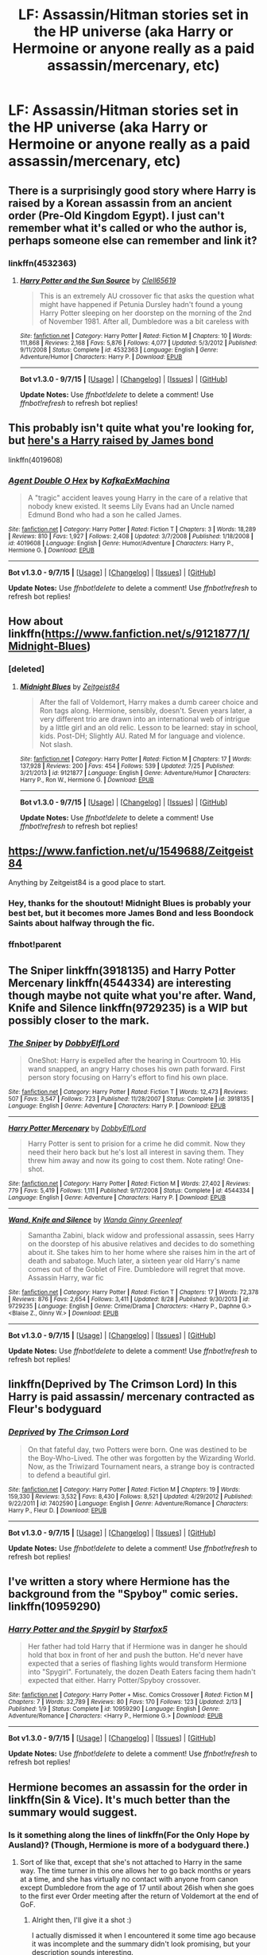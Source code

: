 #+TITLE: LF: Assassin/Hitman stories set in the HP universe (aka Harry or Hermoine or anyone really as a paid assassin/mercenary, etc)

* LF: Assassin/Hitman stories set in the HP universe (aka Harry or Hermoine or anyone really as a paid assassin/mercenary, etc)
:PROPERTIES:
:Author: justarandom007
:Score: 16
:DateUnix: 1448603304.0
:DateShort: 2015-Nov-27
:FlairText: Request
:END:

** There is a surprisingly good story where Harry is raised by a Korean assassin from an ancient order (Pre-Old Kingdom Egypt). I just can't remember what it's called or who the author is, perhaps someone else can remember and link it?
:PROPERTIES:
:Author: -Oc-
:Score: 7
:DateUnix: 1448604227.0
:DateShort: 2015-Nov-27
:END:

*** linkffn(4532363)
:PROPERTIES:
:Author: deirox
:Score: 8
:DateUnix: 1448619338.0
:DateShort: 2015-Nov-27
:END:

**** [[http://www.fanfiction.net/s/4532363/1/][*/Harry Potter and the Sun Source/*]] by [[https://www.fanfiction.net/u/1298529/Clell65619][/Clell65619/]]

#+begin_quote
  This is an extremely AU crossover fic that asks the question what might have happened if Petunia Dursley hadn't found a young Harry Potter sleeping on her doorstep on the morning of the 2nd of November 1981. After all, Dumbledore was a bit careless with
#+end_quote

^{/Site/: [[http://www.fanfiction.net/][fanfiction.net]] *|* /Category/: Harry Potter *|* /Rated/: Fiction M *|* /Chapters/: 10 *|* /Words/: 111,868 *|* /Reviews/: 2,168 *|* /Favs/: 5,876 *|* /Follows/: 4,077 *|* /Updated/: 5/3/2012 *|* /Published/: 9/11/2008 *|* /Status/: Complete *|* /id/: 4532363 *|* /Language/: English *|* /Genre/: Adventure/Humor *|* /Characters/: Harry P. *|* /Download/: [[http://www.p0ody-files.com/ff_to_ebook/mobile/makeEpub.php?id=4532363][EPUB]]}

--------------

*Bot v1.3.0 - 9/7/15* *|* [[[https://github.com/tusing/reddit-ffn-bot/wiki/Usage][Usage]]] | [[[https://github.com/tusing/reddit-ffn-bot/wiki/Changelog][Changelog]]] | [[[https://github.com/tusing/reddit-ffn-bot/issues/][Issues]]] | [[[https://github.com/tusing/reddit-ffn-bot/][GitHub]]]

*Update Notes:* Use /ffnbot!delete/ to delete a comment! Use /ffnbot!refresh/ to refresh bot replies!
:PROPERTIES:
:Author: FanfictionBot
:Score: 6
:DateUnix: 1448619398.0
:DateShort: 2015-Nov-27
:END:


** This probably isn't quite what you're looking for, but [[https://www.fanfiction.net/s/4019608/1/Agent-Double-O-Hex][here's a Harry raised by James bond]]

linkffn(4019608)
:PROPERTIES:
:Score: 5
:DateUnix: 1448647378.0
:DateShort: 2015-Nov-27
:END:

*** [[http://www.fanfiction.net/s/4019608/1/][*/Agent Double O Hex/*]] by [[https://www.fanfiction.net/u/1399028/KafkaExMachina][/KafkaExMachina/]]

#+begin_quote
  A "tragic" accident leaves young Harry in the care of a relative that nobody knew existed. It seems Lily Evans had an Uncle named Edmund Bond who had a son he called James.
#+end_quote

^{/Site/: [[http://www.fanfiction.net/][fanfiction.net]] *|* /Category/: Harry Potter *|* /Rated/: Fiction T *|* /Chapters/: 3 *|* /Words/: 18,289 *|* /Reviews/: 810 *|* /Favs/: 1,927 *|* /Follows/: 2,408 *|* /Updated/: 3/7/2008 *|* /Published/: 1/18/2008 *|* /id/: 4019608 *|* /Language/: English *|* /Genre/: Humor/Adventure *|* /Characters/: Harry P., Hermione G. *|* /Download/: [[http://www.p0ody-files.com/ff_to_ebook/mobile/makeEpub.php?id=4019608][EPUB]]}

--------------

*Bot v1.3.0 - 9/7/15* *|* [[[https://github.com/tusing/reddit-ffn-bot/wiki/Usage][Usage]]] | [[[https://github.com/tusing/reddit-ffn-bot/wiki/Changelog][Changelog]]] | [[[https://github.com/tusing/reddit-ffn-bot/issues/][Issues]]] | [[[https://github.com/tusing/reddit-ffn-bot/][GitHub]]]

*Update Notes:* Use /ffnbot!delete/ to delete a comment! Use /ffnbot!refresh/ to refresh bot replies!
:PROPERTIES:
:Author: FanfictionBot
:Score: 1
:DateUnix: 1448647407.0
:DateShort: 2015-Nov-27
:END:


** How about linkffn([[https://www.fanfiction.net/s/9121877/1/Midnight-Blues]])
:PROPERTIES:
:Author: aspectq
:Score: 2
:DateUnix: 1448629634.0
:DateShort: 2015-Nov-27
:END:

*** [deleted]
:PROPERTIES:
:Score: 1
:DateUnix: 1448656110.0
:DateShort: 2015-Nov-27
:END:

**** [[http://www.fanfiction.net/s/9121877/1/][*/Midnight Blues/*]] by [[https://www.fanfiction.net/u/1549688/Zeitgeist84][/Zeitgeist84/]]

#+begin_quote
  After the fall of Voldemort, Harry makes a dumb career choice and Ron tags along. Hermione, sensibly, doesn't. Seven years later, a very different trio are drawn into an international web of intrigue by a little girl and an old relic. Lesson to be learned: stay in school, kids. Post-DH; Slightly AU. Rated M for language and violence. Not slash.
#+end_quote

^{/Site/: [[http://www.fanfiction.net/][fanfiction.net]] *|* /Category/: Harry Potter *|* /Rated/: Fiction M *|* /Chapters/: 17 *|* /Words/: 137,928 *|* /Reviews/: 200 *|* /Favs/: 454 *|* /Follows/: 539 *|* /Updated/: 7/25 *|* /Published/: 3/21/2013 *|* /id/: 9121877 *|* /Language/: English *|* /Genre/: Adventure/Humor *|* /Characters/: Harry P., Ron W., Hermione G. *|* /Download/: [[http://www.p0ody-files.com/ff_to_ebook/mobile/makeEpub.php?id=9121877][EPUB]]}

--------------

*Bot v1.3.0 - 9/7/15* *|* [[[https://github.com/tusing/reddit-ffn-bot/wiki/Usage][Usage]]] | [[[https://github.com/tusing/reddit-ffn-bot/wiki/Changelog][Changelog]]] | [[[https://github.com/tusing/reddit-ffn-bot/issues/][Issues]]] | [[[https://github.com/tusing/reddit-ffn-bot/][GitHub]]]

*Update Notes:* Use /ffnbot!delete/ to delete a comment! Use /ffnbot!refresh/ to refresh bot replies!
:PROPERTIES:
:Author: FanfictionBot
:Score: 1
:DateUnix: 1448656207.0
:DateShort: 2015-Nov-28
:END:


** [[https://www.fanfiction.net/u/1549688/Zeitgeist84]]

Anything by Zeitgeist84 is a good place to start.
:PROPERTIES:
:Author: AsianAsshole
:Score: 6
:DateUnix: 1448646306.0
:DateShort: 2015-Nov-27
:END:

*** Hey, thanks for the shoutout! Midnight Blues is probably your best bet, but it becomes more James Bond and less Boondock Saints about halfway through the fic.
:PROPERTIES:
:Author: Zeitgeist84
:Score: 6
:DateUnix: 1448655920.0
:DateShort: 2015-Nov-27
:END:


*** ffnbot!parent
:PROPERTIES:
:Author: tusing
:Score: 1
:DateUnix: 1448656658.0
:DateShort: 2015-Nov-28
:END:


** The Sniper linkffn(3918135) and Harry Potter Mercenary linkffn(4544334) are interesting though maybe not quite what you're after. Wand, Knife and Silence linkffn(9729235) is a WIP but possibly closer to the mark.
:PROPERTIES:
:Author: Doctor_Narwhal
:Score: 4
:DateUnix: 1448665881.0
:DateShort: 2015-Nov-28
:END:

*** [[http://www.fanfiction.net/s/3918135/1/][*/The Sniper/*]] by [[https://www.fanfiction.net/u/1077111/DobbyElfLord][/DobbyElfLord/]]

#+begin_quote
  OneShot: Harry is expelled after the hearing in Courtroom 10. His wand snapped, an angry Harry choses his own path forward. First person story focusing on Harry's effort to find his own place.
#+end_quote

^{/Site/: [[http://www.fanfiction.net/][fanfiction.net]] *|* /Category/: Harry Potter *|* /Rated/: Fiction T *|* /Words/: 12,473 *|* /Reviews/: 507 *|* /Favs/: 3,547 *|* /Follows/: 723 *|* /Published/: 11/28/2007 *|* /Status/: Complete *|* /id/: 3918135 *|* /Language/: English *|* /Genre/: Adventure *|* /Characters/: Harry P. *|* /Download/: [[http://www.p0ody-files.com/ff_to_ebook/mobile/makeEpub.php?id=3918135][EPUB]]}

--------------

[[http://www.fanfiction.net/s/4544334/1/][*/Harry Potter Mercenary/*]] by [[https://www.fanfiction.net/u/1077111/DobbyElfLord][/DobbyElfLord/]]

#+begin_quote
  Harry Potter is sent to prision for a crime he did commit. Now they need their hero back but he's lost all interest in saving them. They threw him away and now its going to cost them. Note rating! One-shot.
#+end_quote

^{/Site/: [[http://www.fanfiction.net/][fanfiction.net]] *|* /Category/: Harry Potter *|* /Rated/: Fiction M *|* /Words/: 27,402 *|* /Reviews/: 779 *|* /Favs/: 5,419 *|* /Follows/: 1,111 *|* /Published/: 9/17/2008 *|* /Status/: Complete *|* /id/: 4544334 *|* /Language/: English *|* /Genre/: Adventure *|* /Characters/: Harry P. *|* /Download/: [[http://www.p0ody-files.com/ff_to_ebook/mobile/makeEpub.php?id=4544334][EPUB]]}

--------------

[[http://www.fanfiction.net/s/9729235/1/][*/Wand, Knife and Silence/*]] by [[https://www.fanfiction.net/u/2298556/Wanda-Ginny-Greenleaf][/Wanda Ginny Greenleaf/]]

#+begin_quote
  Samantha Zabini, black widow and professional assassin, sees Harry on the doorstep of his abusive relatives and decides to do something about it. She takes him to her home where she raises him in the art of death and sabatoge. Much later, a sixteen year old Harry's name comes out of the Goblet of Fire. Dumbledore will regret that move. Assassin Harry, war fic
#+end_quote

^{/Site/: [[http://www.fanfiction.net/][fanfiction.net]] *|* /Category/: Harry Potter *|* /Rated/: Fiction T *|* /Chapters/: 17 *|* /Words/: 72,378 *|* /Reviews/: 876 *|* /Favs/: 2,654 *|* /Follows/: 3,411 *|* /Updated/: 8/28 *|* /Published/: 9/30/2013 *|* /id/: 9729235 *|* /Language/: English *|* /Genre/: Crime/Drama *|* /Characters/: <Harry P., Daphne G.> <Blaise Z., Ginny W.> *|* /Download/: [[http://www.p0ody-files.com/ff_to_ebook/mobile/makeEpub.php?id=9729235][EPUB]]}

--------------

*Bot v1.3.0 - 9/7/15* *|* [[[https://github.com/tusing/reddit-ffn-bot/wiki/Usage][Usage]]] | [[[https://github.com/tusing/reddit-ffn-bot/wiki/Changelog][Changelog]]] | [[[https://github.com/tusing/reddit-ffn-bot/issues/][Issues]]] | [[[https://github.com/tusing/reddit-ffn-bot/][GitHub]]]

*Update Notes:* Use /ffnbot!delete/ to delete a comment! Use /ffnbot!refresh/ to refresh bot replies!
:PROPERTIES:
:Author: FanfictionBot
:Score: 2
:DateUnix: 1448665931.0
:DateShort: 2015-Nov-28
:END:


** linkffn(Deprived by The Crimson Lord) In this Harry is paid assassin/ mercenary contracted as Fleur's bodyguard
:PROPERTIES:
:Score: 3
:DateUnix: 1448683521.0
:DateShort: 2015-Nov-28
:END:

*** [[http://www.fanfiction.net/s/7402590/1/][*/Deprived/*]] by [[https://www.fanfiction.net/u/3269586/The-Crimson-Lord][/The Crimson Lord/]]

#+begin_quote
  On that fateful day, two Potters were born. One was destined to be the Boy-Who-Lived. The other was forgotten by the Wizarding World. Now, as the Triwizard Tournament nears, a strange boy is contracted to defend a beautiful girl.
#+end_quote

^{/Site/: [[http://www.fanfiction.net/][fanfiction.net]] *|* /Category/: Harry Potter *|* /Rated/: Fiction M *|* /Chapters/: 19 *|* /Words/: 159,330 *|* /Reviews/: 3,532 *|* /Favs/: 8,430 *|* /Follows/: 8,521 *|* /Updated/: 4/29/2012 *|* /Published/: 9/22/2011 *|* /id/: 7402590 *|* /Language/: English *|* /Genre/: Adventure/Romance *|* /Characters/: Harry P., Fleur D. *|* /Download/: [[http://www.p0ody-files.com/ff_to_ebook/mobile/makeEpub.php?id=7402590][EPUB]]}

--------------

*Bot v1.3.0 - 9/7/15* *|* [[[https://github.com/tusing/reddit-ffn-bot/wiki/Usage][Usage]]] | [[[https://github.com/tusing/reddit-ffn-bot/wiki/Changelog][Changelog]]] | [[[https://github.com/tusing/reddit-ffn-bot/issues/][Issues]]] | [[[https://github.com/tusing/reddit-ffn-bot/][GitHub]]]

*Update Notes:* Use /ffnbot!delete/ to delete a comment! Use /ffnbot!refresh/ to refresh bot replies!
:PROPERTIES:
:Author: FanfictionBot
:Score: 1
:DateUnix: 1448683610.0
:DateShort: 2015-Nov-28
:END:


** I've written a story where Hermione has the background from the "Spyboy" comic series. linkffn(10959290)
:PROPERTIES:
:Author: Starfox5
:Score: 2
:DateUnix: 1448622759.0
:DateShort: 2015-Nov-27
:END:

*** [[http://www.fanfiction.net/s/10959290/1/][*/Harry Potter and the Spygirl/*]] by [[https://www.fanfiction.net/u/2548648/Starfox5][/Starfox5/]]

#+begin_quote
  Her father had told Harry that if Hermione was in danger he should hold that box in front of her and push the button. He'd never have expected that a series of flashing lights would transform Hermione into "Spygirl". Fortunately, the dozen Death Eaters facing them hadn't expected that either. Harry Potter/Spyboy crossover.
#+end_quote

^{/Site/: [[http://www.fanfiction.net/][fanfiction.net]] *|* /Category/: Harry Potter + Misc. Comics Crossover *|* /Rated/: Fiction M *|* /Chapters/: 7 *|* /Words/: 32,789 *|* /Reviews/: 80 *|* /Favs/: 170 *|* /Follows/: 123 *|* /Updated/: 2/13 *|* /Published/: 1/9 *|* /Status/: Complete *|* /id/: 10959290 *|* /Language/: English *|* /Genre/: Adventure/Romance *|* /Characters/: <Harry P., Hermione G.> *|* /Download/: [[http://www.p0ody-files.com/ff_to_ebook/mobile/makeEpub.php?id=10959290][EPUB]]}

--------------

*Bot v1.3.0 - 9/7/15* *|* [[[https://github.com/tusing/reddit-ffn-bot/wiki/Usage][Usage]]] | [[[https://github.com/tusing/reddit-ffn-bot/wiki/Changelog][Changelog]]] | [[[https://github.com/tusing/reddit-ffn-bot/issues/][Issues]]] | [[[https://github.com/tusing/reddit-ffn-bot/][GitHub]]]

*Update Notes:* Use /ffnbot!delete/ to delete a comment! Use /ffnbot!refresh/ to refresh bot replies!
:PROPERTIES:
:Author: FanfictionBot
:Score: 1
:DateUnix: 1448622775.0
:DateShort: 2015-Nov-27
:END:


** Hermione becomes an assassin for the order in linkffn(Sin & Vice). It's much better than the summary would suggest.
:PROPERTIES:
:Author: ligirl
:Score: 2
:DateUnix: 1448606113.0
:DateShort: 2015-Nov-27
:END:

*** Is it something along the lines of linkffn(For the Only Hope by Ausland)? (Though, Hermione is more of a bodyguard there.)
:PROPERTIES:
:Author: turbinicarpus
:Score: 3
:DateUnix: 1448612229.0
:DateShort: 2015-Nov-27
:END:

**** Sort of like that, except that she's not attached to Harry in the same way. The time turner in this one allows her to go back months or years at a time, and she has virtually no contact with anyone from canon except Dumbledore from the age of 17 until about 26ish when she goes to the first ever Order meeting after the return of Voldemort at the end of GoF.
:PROPERTIES:
:Author: ligirl
:Score: 2
:DateUnix: 1448622982.0
:DateShort: 2015-Nov-27
:END:

***** Alright then, I'll give it a shot :)

I actually dismissed it when I encountered it some time ago because it was incomplete and the summary didn't look promising, but your description sounds interesting.
:PROPERTIES:
:Author: Riversz
:Score: 1
:DateUnix: 1448720975.0
:DateShort: 2015-Nov-28
:END:

****** Yeah, I dismissed it for ages due to the dreadful summary too, but when I finally gave it a shot it sucked me in immediately. Fair warning: the writing takes a pretty sharp turn downhill after the final battle. All the wonderful description that makes up the first 75% of the story is gone, and it's pretty much entirely somewhat stilted single-line dialogue and disjointed scenes. I still recommend because it's excellent up until that point.
:PROPERTIES:
:Author: ligirl
:Score: 1
:DateUnix: 1448767114.0
:DateShort: 2015-Nov-29
:END:


****** It's got its upsides and its downsides. The premise is interesting, and the romance is quite well done and avoids many of the sexist clichés that fics like this often have, though I admit I skimmed the sex scenes. On the other hand, the author strikes me as the sort that puts almost no effort into plotting the non-romantic parts of the story.

I can understand the need to stay on canon rails until she caught up with her own time (because they would want to avoid a paradox), but beyond that, a skilled assassin working for the Order would /change/ things, dammit! (Not to mention that a Dumbledore willing to use someone like that would have been a bit more ruthless with dealing with the likes of Lucius Malfoy.) For that matter, since Hermione had the Time-Turner, but I'm pretty sure that the only way she actually uses it was to make extra time to have sex with Snape, and in the meantime, we get exact same plot. Same thing for the Camping Trip, the Malfoy Manor, and other Stations of Canon: the details are a little different, but to no consequence whatsoever. Controlled Fiendfyre is alleged to be Hermone's signature spell --- and at some points, she even shoots people with it without line of sight, but she seems to forget it as plot demands.

I also think that the author made some poor choices in characterisation. Snape is white-washed: apparently, he actually /likes/ teaching, and his rough handling of his class is merely to impart the importance of safety in Potions; and he actually has good relationships with the other Hogwarts staff, and McGonagall in particular. Hermione, after a long training-montage-like enumeration of her time-travel adventures is absurdly sentimental --- arguably more so than she were in canon --- to the point of giving her targets a fighting chance.
:PROPERTIES:
:Author: turbinicarpus
:Score: 1
:DateUnix: 1449043417.0
:DateShort: 2015-Dec-02
:END:


**** [[http://www.fanfiction.net/s/9323348/1/][*/For The Only Hope/*]] by [[https://www.fanfiction.net/u/2441303/ausland][/ausland/]]

#+begin_quote
  Dumbledore wouldn't have left trouble magnet Harry Potter defenseless for years at Hogwarts. At thirteen Hermione becomes his protector, working and training with Severus, giving up her childhood to ensure Harry's safety. As times passes, Severus becomes teacher, mentor, friend, and eventually lover. A story of spies, plots, and love. M in Part Three. Winner of SSHG Best WIP Award.
#+end_quote

^{/Site/: [[http://www.fanfiction.net/][fanfiction.net]] *|* /Category/: Harry Potter *|* /Rated/: Fiction M *|* /Chapters/: 50 *|* /Words/: 358,362 *|* /Reviews/: 2,174 *|* /Favs/: 1,139 *|* /Follows/: 1,739 *|* /Updated/: 10/2 *|* /Published/: 5/24/2013 *|* /id/: 9323348 *|* /Language/: English *|* /Genre/: Romance/Adventure *|* /Characters/: Hermione G., Severus S. *|* /Download/: [[http://www.p0ody-files.com/ff_to_ebook/mobile/makeEpub.php?id=9323348][EPUB]]}

--------------

*Bot v1.3.0 - 9/7/15* *|* [[[https://github.com/tusing/reddit-ffn-bot/wiki/Usage][Usage]]] | [[[https://github.com/tusing/reddit-ffn-bot/wiki/Changelog][Changelog]]] | [[[https://github.com/tusing/reddit-ffn-bot/issues/][Issues]]] | [[[https://github.com/tusing/reddit-ffn-bot/][GitHub]]]

*Update Notes:* Use /ffnbot!delete/ to delete a comment! Use /ffnbot!refresh/ to refresh bot replies!
:PROPERTIES:
:Author: FanfictionBot
:Score: 1
:DateUnix: 1448612262.0
:DateShort: 2015-Nov-27
:END:


*** [[http://www.fanfiction.net/s/11053807/1/][*/Sin & Vice/*]] by [[https://www.fanfiction.net/u/1112270/mak5258][/mak5258/]]

#+begin_quote
  In her sixth year, Dumbledore makes Hermione a key figure in a plan to help Harry defeat Voldemort. (It's difficult to summarize this without spoilers--- HG/SS; there's a Time Turner involved but probably not how you expect; the story really gets started in Chapter Three.)
#+end_quote

^{/Site/: [[http://www.fanfiction.net/][fanfiction.net]] *|* /Category/: Harry Potter *|* /Rated/: Fiction M *|* /Chapters/: 63 *|* /Words/: 291,856 *|* /Reviews/: 1,234 *|* /Favs/: 666 *|* /Follows/: 713 *|* /Updated/: 9/7 *|* /Published/: 2/16 *|* /Status/: Complete *|* /id/: 11053807 *|* /Language/: English *|* /Genre/: Romance/Drama *|* /Characters/: <Hermione G., Severus S.> *|* /Download/: [[http://www.p0ody-files.com/ff_to_ebook/mobile/makeEpub.php?id=11053807][EPUB]]}

--------------

*Bot v1.3.0 - 9/7/15* *|* [[[https://github.com/tusing/reddit-ffn-bot/wiki/Usage][Usage]]] | [[[https://github.com/tusing/reddit-ffn-bot/wiki/Changelog][Changelog]]] | [[[https://github.com/tusing/reddit-ffn-bot/issues/][Issues]]] | [[[https://github.com/tusing/reddit-ffn-bot/][GitHub]]]

*Update Notes:* Use /ffnbot!delete/ to delete a comment! Use /ffnbot!refresh/ to refresh bot replies!
:PROPERTIES:
:Author: FanfictionBot
:Score: 1
:DateUnix: 1448606135.0
:DateShort: 2015-Nov-27
:END:


** There was [[http://addventure.bast-enterprises.de/frecent.php?tag=Harry+Potter-Bouquet][this /Noir/ crossover where Harry is raised by Mirelle and Kirika]], though, looking back, I recall it being the sort of fic where the author goes out of his way to avoid giving the protagonists any sort of meaningful challenge or adversity.
:PROPERTIES:
:Author: turbinicarpus
:Score: 1
:DateUnix: 1448612698.0
:DateShort: 2015-Nov-27
:END:


** You might like [[https://www.fanfiction.net/s/7161848/1/][893]], in which Harry (Yusuke) is Yakuza and not happy to be in Britain.
:PROPERTIES:
:Author: AcceleratedGlass
:Score: 1
:DateUnix: 1448677556.0
:DateShort: 2015-Nov-28
:END:


** linkao3(Make Things Better (The Second Time Around) by mortenavida) has redeemed!Dudley seeking retribution for a RiverTam!Harry
:PROPERTIES:
:Author: jsohp080
:Score: 1
:DateUnix: 1448702537.0
:DateShort: 2015-Nov-28
:END:

*** [[http://archiveofourown.org/works/543176][*/Make Things Better (The Second Time Around)/*]] by [[http://archiveofourown.org/users/mortenavida/pseuds/mortenavida][/mortenavida/]]

#+begin_quote
  The last time Dudley saw his cousin, he was seventeen and didn't understand what Harry was getting into. Now, almost twenty years later, he understands less, but will do anything for the frail shell of what was once the strongest person he knew.

  #+begin_example
      Please heed the warnings\!  Some of it may be triggering\.
  #+end_example

  Title comes from "Pull Myself Together (Don't Hate Me)" by The Rocket Summer Written for dudley_redeemed 2012.
#+end_quote

^{/Site/: [[http://www.archiveofourown.org/][Archive of Our Own]] *|* /Fandom/: Harry Potter - J. K. Rowling *|* /Published/: 2012-10-22 *|* /Words/: 4838 *|* /Chapters/: 1/1 *|* /Comments/: 7 *|* /Kudos/: 154 *|* /Bookmarks/: 33 *|* /Hits/: 1632 *|* /ID/: 543176 *|* /Download/: [[http://archiveofourown.org/][EPUB]]}

--------------

*Bot v1.3.0 - 9/7/15* *|* [[[https://github.com/tusing/reddit-ffn-bot/wiki/Usage][Usage]]] | [[[https://github.com/tusing/reddit-ffn-bot/wiki/Changelog][Changelog]]] | [[[https://github.com/tusing/reddit-ffn-bot/issues/][Issues]]] | [[[https://github.com/tusing/reddit-ffn-bot/][GitHub]]]

*Update Notes:* Use /ffnbot!delete/ to delete a comment! Use /ffnbot!refresh/ to refresh bot replies!
:PROPERTIES:
:Author: FanfictionBot
:Score: 1
:DateUnix: 1448702618.0
:DateShort: 2015-Nov-28
:END:
